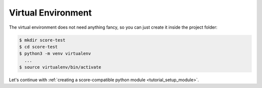 .. _tutorial_setup_venv:

Virtual Environment
===================

The virtual environment does not need anything fancy, so you can just create it
inside the project folder:

.. code-block:: console
  
  $ mkdir score-test
  $ cd score-test
  $ python3 -m venv virtualenv
    ...
  $ source virtualenv/bin/activate

Let's continue with :ref:`creating a score-compatible python module
<tutorial_setup_module>`.
